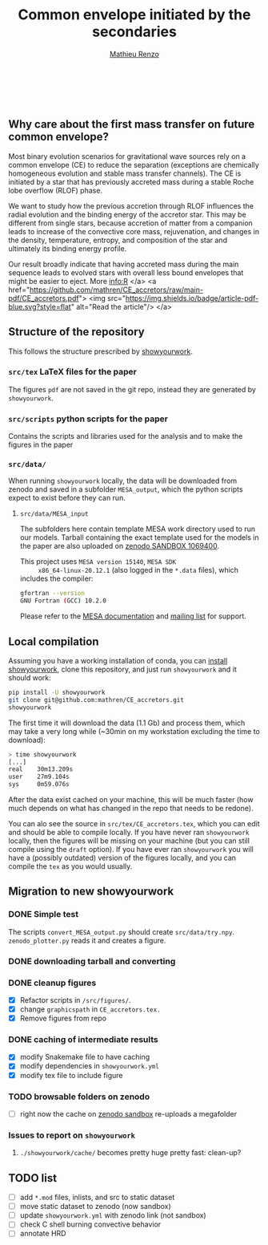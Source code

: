 #+Title: Common envelope initiated by the secondaries
#+author: [[mailto:mrenzo@flatironinstitute.org][Mathieu Renzo]]

#+BEGIN_html
<p align="center">
<a href="https://github.com/showyourwork/showyourwork">
<img width = "450" src="https://raw.githubusercontent.com/showyourwork/.github/main/images/showyourwork.png" alt="showyourwork"/>
</a>
<br>
<br>
<a href="https://github.com/mathren/CE_accretors/actions/workflows/build.yml">
<img src="https://github.com/mathren/CE_accretors/actions/workflows/build.yml/badge.svg?branch=main" alt="Article status"/>
</a>
<a href="https://github.com/mathren/CE_accretors/raw/main-pdf/arxiv.tar.gz">
<img src="https://img.shields.io/badge/article-tarball-blue.svg?style=flat" alt="Article tarball"/>
</a>
<a href="https://github.com/mathren/CE_accretors/raw/main-pdf/CE_accretors.pdf">
<img src="https://img.shields.io/badge/article-pdf-blue.svg?style=flat" alt="Read the article"/>
</a>
</p>
#+END_html

** Why care about the first mass transfer on future common envelope?

   Most binary evolution scenarios for gravitational wave sources rely
   on a common envelope (CE) to reduce the separation (exceptions are
   chemically homogeneous evolution and stable mass transfer
   channels). The CE is initiated by a star that has previously
   accreted mass during a stable Roche lobe overflow (RLOF) phase.

   We want to study how the previous accretion through RLOF influences
   the radial evolution and the binding energy of the accretor star.
   This may be different from single stars, because accretion of
   matter from a companion leads to increase of the convective core
   mass, rejuvenation, and changes in the density, temperature,
   entropy, and composition of the star and ultimately its binding
   energy profile.

   Our result broadly indicate that having accreted mass during the
   main sequence leads to evolved stars with overall less bound
   envelopes that might be easier to eject. More info:R
</a>
<a href="https://github.com/mathren/CE_accretors/raw/main-pdf/CE_accretors.pdf">
<img src="https://img.shields.io/badge/article-pdf-blue.svg?style=flat" alt="Read the article"/>
</a>

** Structure of the repository

   This follows the structure prescribed by [[https://github.com/showyourwork/showyourwork][showyourwork]].

*** =src/tex= LaTeX files for the paper

    The figures =pdf= are not saved in the git repo, instead they are
    generated by =showyourwork=.

*** =src/scripts= python scripts for the paper

    Contains the scripts and libraries used for the analysis and to
    make the figures in the paper

*** =src/data/=

    When running =showyourwork= locally, the data will be downloaded
    from zenodo and saved in a subfolder =MESA_output=, which the
    python scripts expect to exist before they can run.


**** =src/data/MESA_input=

     The subfolders here contain template MESA work directory used to
     run our models. Tarball containing the exact template used for
     the models in the paper are also uploaded on [[https://sandbox.zenodo.org/deposit/1069400][zenodo SANDBOX
     1069400]].

     This project uses =MESA version 15140=, =MESA SDK
     x86_64-linux-20.12.1= (also logged in the =*.data= files), which
     includes the compiler:

     #+BEGIN_SRC bash
     gfortran --version
     GNU Fortran (GCC) 10.2.0
     #+END_SRC

     Please refer to the [[https://docs.mesastar.org/en/latest/][MESA documentation]] and [[https://lists.mesastar.org/mailman/listinfo][mailing list]] for
     support.


** Local compilation

   Assuming you have a working installation of conda, you can [[https://show-your.work/en/latest/install/][install
   showyourwork]], clone this repository, and just run =showyourwork= and
   it should work:

#+BEGIN_SRC bash
  pip install -U showyourwork
  git clone git@github.com:mathren/CE_accretors.git
  showyourwork
#+END_SRC

   The first time it will download the data (1.1 Gb) and process them,
   which may take a very long while (~30min on my workstation
   excluding the time to download):

#+BEGIN_SRC bash
  > time showyourwork
  [...]
  real    30m13.209s
  user    27m9.104s
  sys     0m59.076s
#+END_SRC

  After the data exist cached on your machine, this will be much
  faster (how much depends on what has changed in the repo that needs
  to be redone).

  You can alo see the source in =src/tex/CE_accretors.tex=, which you
  can edit and should be able to compile locally. If you have never
  ran =showyourwork= locally, then the figures will be missing on your
  machine (but you can still compile using the =draft= option). If you
  have ever ran =showyourwork= you will have a (possibly outdated)
  version of the figures locally, and you can compile the =tex= as you
  would usually.

** Migration to new showyourwork

*** DONE Simple test
    The scripts =convert_MESA_output.py= should create  =src/data/try.npy=.
    =zenodo_plotter.py= reads it and creates a figure.
*** DONE downloading tarball and converting
*** DONE cleanup figures

    - [X] Refactor scripts in =/src/figures/=.
    - [X] change =graphicspath= in =CE_accretors.tex.=
    - [X] Remove figures from repo

*** DONE caching of intermediate results

    - [X] modify Snakemake file to have caching
    - [X] modify dependencies in =showyourwork.yml=
    - [X] modify tex file to include figure

*** TODO browsable folders on zenodo

    - [ ] right now the cache on [[https://sandbox.zenodo.org/deposit/1071935][zenodo sandbox]] re-uploads a megafolder

*** Issues to report on =showyourwork=

***** =./showyourwork/cache/= becomes pretty huge pretty fast: clean-up?

** TODO list

  - [ ] add =*.mod= files, inlists, and src to static dataset
  - [ ] move static dataset to zenodo (now sandbox)
  - [ ] update =showyourwork.yml= with zenodo link (not sandbox)
  - [ ] check C shell burning convective behavior
  - [ ] annotate HRD

